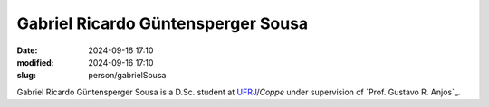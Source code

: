 Gabriel Ricardo Güntensperger Sousa
___________________________________

:date: 2024-09-16 17:10
:modified: 2024-09-16 17:10
:slug: person/gabrielSousa

Gabriel Ricardo Güntensperger Sousa is a D.Sc. student at
`UFRJ`_/`Coppe` under supervision of `Prof. Gustavo R. Anjos`_.

.. Place your references here
.. _UFRJ: http://www.ufrj.br
.. _Federal University of Rio de Janeiro: http://www.ufrj.br
.. _Department of Mechanical Engineering: http://www.mecanica.ufrj.br/ufrj-em/index.php?lang=en
.. _Coppe: http://www.coppe.ufrj.br
